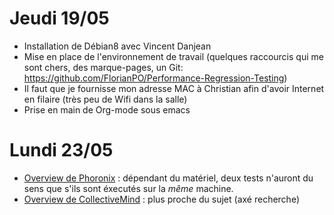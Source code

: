 * Jeudi 19/05
- Installation de Débian8 avec Vincent Danjean 
- Mise en place de l'environnement de travail (quelques raccourcis qui
  me sont chers, des marque-pages, un Git:
  https://github.com/FlorianPO/Performance-Regression-Testing)
- Il faut que je fournisse mon adresse MAC à Christian afin d'avoir
  Internet en filaire (très peu de Wifi dans la salle)
- Prise en main de Org-mode sous emacs

* Lundi 23/05
- [[https://github.com/FlorianPO/Performance-Regression-Testing/blob/master/Phoronix.org][Overview de Phoronix]] : dépendant du matériel,
  deux tests n'auront du sens que s'ils sont éxecutés sur la /même/ machine.
- [[https://github.com/FlorianPO/Performance-Regression-Testing/blob/master/CollectiveMind.org][Overview de CollectiveMind]] : plus proche du sujet (axé recherche)
